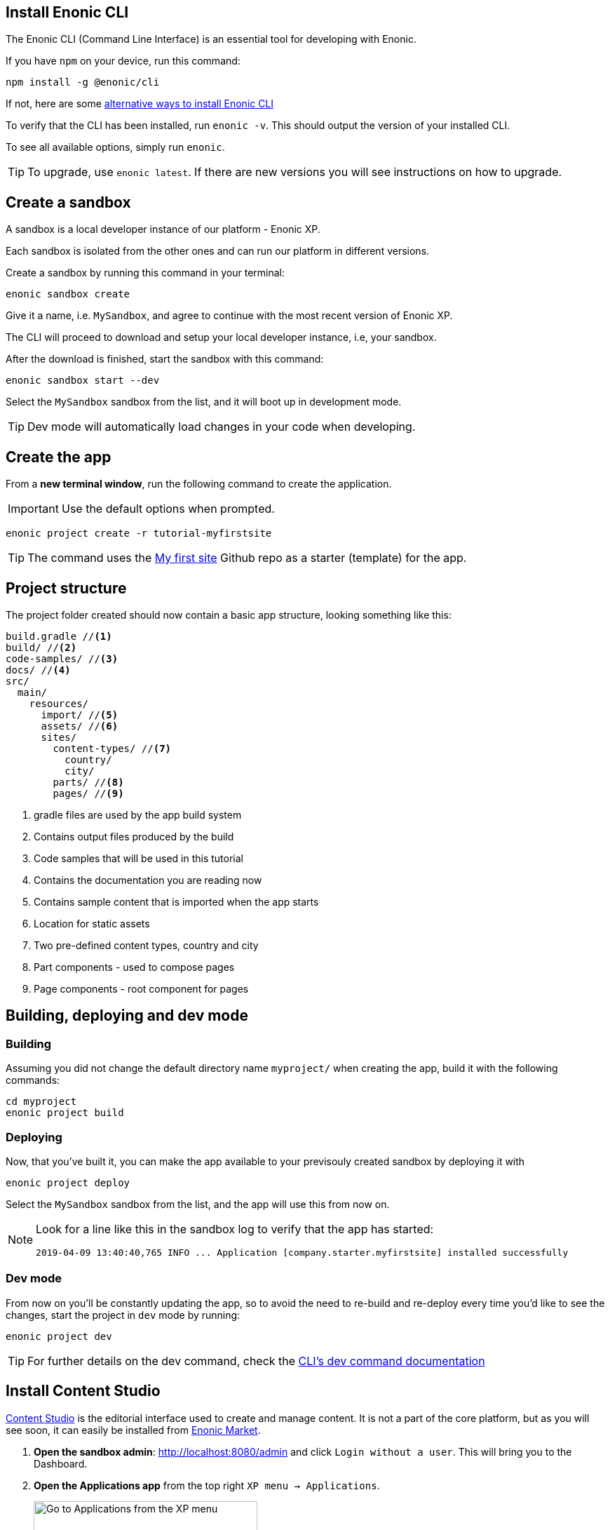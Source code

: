 :imagesdir: media/

== Install Enonic CLI

The Enonic CLI (Command Line Interface) is an essential tool for developing with Enonic.

If you have `npm` on your device, run this command:

  npm install -g @enonic/cli

If not, here are some https://developer.enonic.com/start[alternative ways to install Enonic CLI^]

To verify that the CLI has been installed, run `enonic -v`. This should output the version of your installed CLI.

To see all available options, simply run `enonic`.

TIP: To upgrade, use `enonic latest`. If there are new versions you will see instructions on how to upgrade.

== Create a sandbox

A sandbox is a local developer instance of our platform - Enonic XP. 

Each sandbox is isolated from the other ones and can run our platform in different versions.

Create a sandbox by running this command in your terminal:

  enonic sandbox create

Give it a name, i.e. `MySandbox`, and agree to continue with the most recent version of Enonic XP.

The CLI will proceed to download and setup your local developer instance, i.e, your sandbox.

After the download is finished, start the sandbox with this command:

  enonic sandbox start --dev

Select the `MySandbox` sandbox from the list, and it will boot up in development mode.

TIP: Dev mode will automatically load changes in your code when developing.

== Create the app

From a **new terminal window**, run the following command to create the application.

IMPORTANT: Use the default options when prompted.

  enonic project create -r tutorial-myfirstsite

[TIP]
====
The command uses the https://github.com/enonic/tutorial-myfirstsite[My first site^] Github repo  as a starter (template) for the app.
====

== Project structure

The project folder created should now contain a basic app structure, looking something like this:

[source,files]
----
build.gradle //<1>
build/ //<2>
code-samples/ //<3>
docs/ //<4>
src/
  main/
    resources/
      import/ //<5>
      assets/ //<6>
      sites/
        content-types/ //<7>
          country/
          city/
        parts/ //<8>
        pages/ //<9>
----

<1> gradle files are used by the app build system
<2> Contains output files produced by the build
<3> Code samples that will be used in this tutorial
<4> Contains the documentation you are reading now
<5> Contains sample content that is imported when the app starts
<6> Location for static assets
<7> Two pre-defined content types, country and city
<8> Part components - used to compose pages
<9> Page components - root component for pages

== Building, deploying and dev mode

=== Building

Assuming you did not change the default directory name `myproject/` when creating the app, build it with the following commands:

  cd myproject
  enonic project build


=== Deploying

Now, that you've built it, you can make the app available to your previsouly created sandbox by deploying it with

  enonic project deploy

Select the `MySandbox` sandbox from the list, and the app will use this from now on.

[NOTE]
====
Look for a line like this in the sandbox log to verify that the app has started:

  2019-04-09 13:40:40,765 INFO ... Application [company.starter.myfirstsite] installed successfully
====

=== Dev mode

From now on you'll be constantly updating the app, so to avoid the need to re-build and re-deploy every time you'd like to see the changes, start the project in `dev` mode by running:

  enonic project dev

TIP: For further details on the dev command, check the https://developer.enonic.com/docs/enonic-cli/stable/dev#dev[CLI's dev command documentation]

== Install Content Studio

https://market.enonic.com/vendors/enonic/content-studio[Content Studio^] is the editorial interface used to create and manage content. It is not a part of the core platform, but as you will see soon, it can easily be installed from https://market.enonic.com[Enonic Market^].

. **Open the sandbox admin**: http://localhost:8080/admin[http://localhost:8080/admin^] and click `Login without a user`. This will bring you to the Dashboard.
+
. **Open the Applications app** from the top right `XP menu -> Applications`.
+
image::xp-menu-applications.png["Go to Applications from the XP menu", width="319px"]
+
. **Install Content Studio**: click `Install` button in the menu bar, scroll down to `Content Studio` (or use search) in the list of apps that appears and click `Install` next to it.
+
image::install-content-studio.png["Install the Content Studio app", width="760px"]

== Summary

You have installed the Enonic CLI, created your first sandbox using the latest XP version, deployed an app to that sandbox based on one of our starters, executed CLI commands to `build` your app , `deploy` it to your sandbox, and run the app in `dev` mode, and finally, installed Content Studio app.

That's a good start! 

Let's now use Content Studio to investigate our created app and its contents.